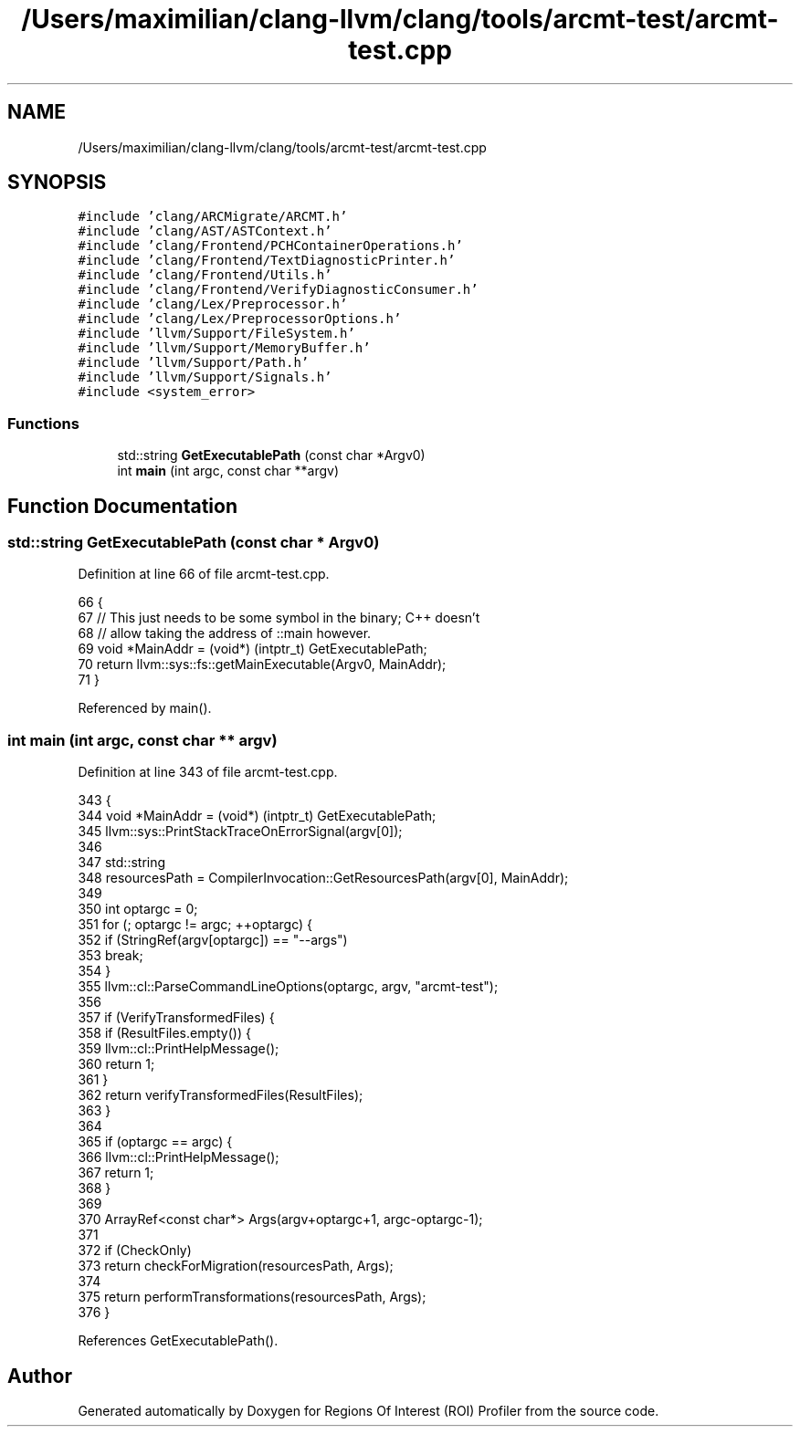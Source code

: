 .TH "/Users/maximilian/clang-llvm/clang/tools/arcmt-test/arcmt-test.cpp" 3 "Sat Feb 12 2022" "Version 1.2" "Regions Of Interest (ROI) Profiler" \" -*- nroff -*-
.ad l
.nh
.SH NAME
/Users/maximilian/clang-llvm/clang/tools/arcmt-test/arcmt-test.cpp
.SH SYNOPSIS
.br
.PP
\fC#include 'clang/ARCMigrate/ARCMT\&.h'\fP
.br
\fC#include 'clang/AST/ASTContext\&.h'\fP
.br
\fC#include 'clang/Frontend/PCHContainerOperations\&.h'\fP
.br
\fC#include 'clang/Frontend/TextDiagnosticPrinter\&.h'\fP
.br
\fC#include 'clang/Frontend/Utils\&.h'\fP
.br
\fC#include 'clang/Frontend/VerifyDiagnosticConsumer\&.h'\fP
.br
\fC#include 'clang/Lex/Preprocessor\&.h'\fP
.br
\fC#include 'clang/Lex/PreprocessorOptions\&.h'\fP
.br
\fC#include 'llvm/Support/FileSystem\&.h'\fP
.br
\fC#include 'llvm/Support/MemoryBuffer\&.h'\fP
.br
\fC#include 'llvm/Support/Path\&.h'\fP
.br
\fC#include 'llvm/Support/Signals\&.h'\fP
.br
\fC#include <system_error>\fP
.br

.SS "Functions"

.in +1c
.ti -1c
.RI "std::string \fBGetExecutablePath\fP (const char *Argv0)"
.br
.ti -1c
.RI "int \fBmain\fP (int argc, const char **argv)"
.br
.in -1c
.SH "Function Documentation"
.PP 
.SS "std::string GetExecutablePath (const char * Argv0)"

.PP
Definition at line 66 of file arcmt\-test\&.cpp\&.
.PP
.nf
66                                                {
67   // This just needs to be some symbol in the binary; C++ doesn't
68   // allow taking the address of ::main however\&.
69   void *MainAddr = (void*) (intptr_t) GetExecutablePath;
70   return llvm::sys::fs::getMainExecutable(Argv0, MainAddr);
71 }
.fi
.PP
Referenced by main()\&.
.SS "int main (int argc, const char ** argv)"

.PP
Definition at line 343 of file arcmt\-test\&.cpp\&.
.PP
.nf
343                                       {
344   void *MainAddr = (void*) (intptr_t) GetExecutablePath;
345   llvm::sys::PrintStackTraceOnErrorSignal(argv[0]);
346 
347   std::string
348     resourcesPath = CompilerInvocation::GetResourcesPath(argv[0], MainAddr);
349 
350   int optargc = 0;
351   for (; optargc != argc; ++optargc) {
352     if (StringRef(argv[optargc]) == "--args")
353       break;
354   }
355   llvm::cl::ParseCommandLineOptions(optargc, argv, "arcmt-test");
356 
357   if (VerifyTransformedFiles) {
358     if (ResultFiles\&.empty()) {
359       llvm::cl::PrintHelpMessage();
360       return 1;
361     }
362     return verifyTransformedFiles(ResultFiles);
363   }
364 
365   if (optargc == argc) {
366     llvm::cl::PrintHelpMessage();
367     return 1;
368   }
369 
370   ArrayRef<const char*> Args(argv+optargc+1, argc-optargc-1);
371 
372   if (CheckOnly)
373     return checkForMigration(resourcesPath, Args);
374 
375   return performTransformations(resourcesPath, Args);
376 }
.fi
.PP
References GetExecutablePath()\&.
.SH "Author"
.PP 
Generated automatically by Doxygen for Regions Of Interest (ROI) Profiler from the source code\&.
